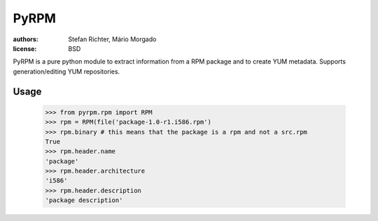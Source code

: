 =====
PyRPM
=====

.. image:: https://travis-ci.org/02strich/pyrpm.png

:authors: Stefan Richter, Mário Morgado
:license: BSD

PyRPM is a pure python module to extract information from a RPM package and to create YUM metadata. Supports generation/editing YUM repositories.

Usage
-----

        >>> from pyrpm.rpm import RPM
        >>> rpm = RPM(file('package-1.0-r1.i586.rpm')
        >>> rpm.binary # this means that the package is a rpm and not a src.rpm
        True
        >>> rpm.header.name
        'package'
        >>> rpm.header.architecture
        'i586'
        >>> rpm.header.description
        'package description'

